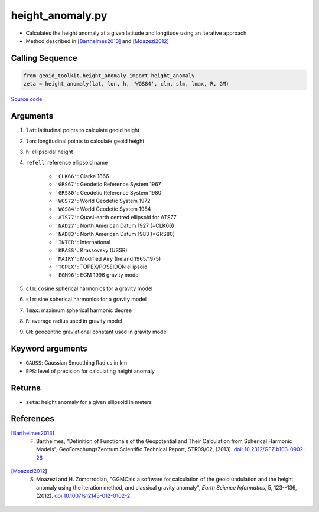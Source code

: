 =================
height_anomaly.py
=================

- Calculates the height anomaly at a given latitude and longitude using an iterative approach
- Method described in [Barthelmes2013]_ and [Moazezi2012]_

Calling Sequence
################

.. code-block:: python

    from geoid_toolkit.height_anomaly import height_anomaly
    zeta = height_anomaly(lat, lon, h, 'WGS84', clm, slm, lmax, R, GM)

`Source code`__

.. __: https://github.com/tsutterley/geoid-toolkit/blob/main/geoid_toolkit/height_anomaly.py

Arguments
#########

1. ``lat``: latitudinal points to calculate geoid height
2. ``lon``: longitudinal points to calculate geoid height
3. ``h``: ellipsoidal height
4. ``refell``: reference ellipsoid name

    * ``'CLK66'``: Clarke 1866
    * ``'GRS67'``: Geodetic Reference System 1967
    * ``'GRS80'``: Geodetic Reference System 1980
    * ``'WGS72'``: World Geodetic System 1972
    * ``'WGS84'``: World Geodetic System 1984
    * ``'ATS77'``: Quasi-earth centred ellipsoid for ATS77
    * ``'NAD27'``: North American Datum 1927 (=CLK66)
    * ``'NAD83'``: North American Datum 1983 (=GRS80)
    * ``'INTER'``: International
    * ``'KRASS'``: Krassovsky (USSR)
    * ``'MAIRY'``: Modified Airy (Ireland 1965/1975)
    * ``'TOPEX'``: TOPEX/POSEIDON ellipsoid
    * ``'EGM96'``: EGM 1996 gravity model
5. ``clm``: cosine spherical harmonics for a gravity model
6. ``slm``: sine spherical harmonics for a gravity model
7. ``lmax``: maximum spherical harmonic degree
8. ``R``: average radius used in gravity model
9. ``GM``: geocentric graviational constant used in gravity model

Keyword arguments
#################

- ``GAUSS``: Gaussian Smoothing Radius in km
- ``EPS``: level of precision for calculating height anomaly

Returns
#######

- ``zeta``: height anomaly for a given ellipsoid in meters

References
##########

.. [Barthelmes2013] F. Barthelmes, "Definition of Functionals of the Geopotential and Their Calculation from Spherical Harmonic Models", GeoForschungsZentrum Scientific Technical Report, STR09/02, (2013). `doi: 10.2312/GFZ.b103-0902-26 <https://doi.org/10.2312/GFZ.b103-0902-26>`_

.. [Moazezi2012] S. Moazezi and H. Zomorrodian, "GGMCalc a software for calculation of the geoid undulation and the height anomaly using the iteration method, and classical gravity anomaly", *Earth Science Informatics*, 5, 123--136, (2012). `doi:10.1007/s12145-012-0102-2 <https://doi.org/10.1007/s12145-012-0102-2>`_

